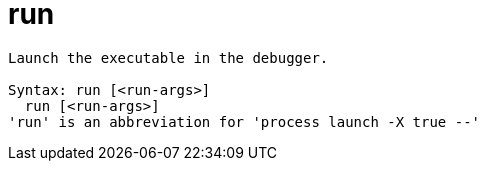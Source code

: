 = run

----
Launch the executable in the debugger.

Syntax: run [<run-args>]
  run [<run-args>]
'run' is an abbreviation for 'process launch -X true --'
----